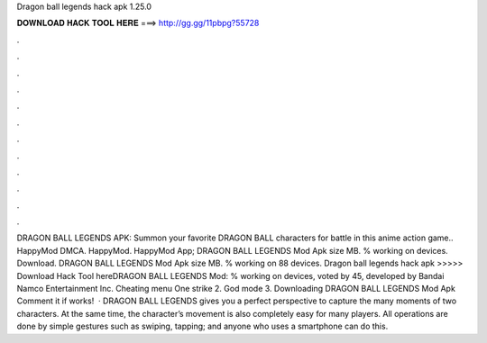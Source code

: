Dragon ball legends hack apk 1.25.0

𝐃𝐎𝐖𝐍𝐋𝐎𝐀𝐃 𝐇𝐀𝐂𝐊 𝐓𝐎𝐎𝐋 𝐇𝐄𝐑𝐄 ===> http://gg.gg/11pbpg?55728

.

.

.

.

.

.

.

.

.

.

.

.

DRAGON BALL LEGENDS APK: Summon your favorite DRAGON BALL characters for battle in this anime action game.. HappyMod DMCA. HappyMod. HappyMod App; DRAGON BALL LEGENDS Mod Apk size MB. % working on devices. Download. DRAGON BALL LEGENDS Mod Apk size MB. % working on 88 devices.  Dragon ball legends hack apk >>>>> Download Hack Tool hereDRAGON BALL LEGENDS Mod: % working on devices, voted by 45, developed by Bandai Namco Entertainment Inc. Cheating menu One strike 2. God mode 3. Downloading DRAGON BALL LEGENDS Mod Apk Comment it if works!  · DRAGON BALL LEGENDS gives you a perfect perspective to capture the many moments of two characters. At the same time, the character’s movement is also completely easy for many players. All operations are done by simple gestures such as swiping, tapping; and anyone who uses a smartphone can do this.